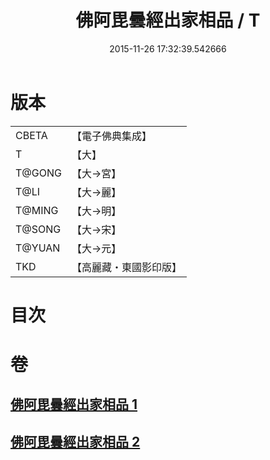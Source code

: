 #+TITLE: 佛阿毘曇經出家相品 / T
#+DATE: 2015-11-26 17:32:39.542666
* 版本
 |     CBETA|【電子佛典集成】|
 |         T|【大】     |
 |    T@GONG|【大→宮】   |
 |      T@LI|【大→麗】   |
 |    T@MING|【大→明】   |
 |    T@SONG|【大→宋】   |
 |    T@YUAN|【大→元】   |
 |       TKD|【高麗藏・東國影印版】|

* 目次
* 卷
** [[file:KR6k0071_001.txt][佛阿毘曇經出家相品 1]]
** [[file:KR6k0071_002.txt][佛阿毘曇經出家相品 2]]

